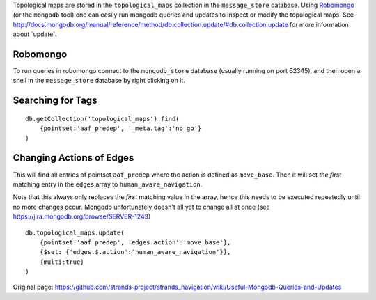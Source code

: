 Topological maps are stored in the ``topological_maps`` collection in
the ``message_store`` database. Using
`Robomongo <http://robomongo.org/>`__ (or the ``mongodb`` tool) one can
easily run mongodb queries and updates to inspect or modify the
topological maps. See
http://docs.mongodb.org/manual/reference/method/db.collection.update/#db.collection.update
for more information about ´update´.

Robomongo
=========

To run queries in robomongo connect to the ``mongodb_store`` database
(usually running on port 62345), and then open a shell in the
``message_store`` database by right clicking on it.

Searching for Tags
==================

::

    db.getCollection('topological_maps').find(
        {pointset:'aaf_predep', '_meta.tag':'no_go'}
    )

Changing Actions of Edges
=========================

This will find all entries of pointset ``aaf_predep`` where the action
is defined as ``move_base``. Then it will set *the first* matching entry
in the ``edges`` array to ``human_aware_navigation``.

Note that this always only replaces the *first* matching value in the
array, hence this needs to be executed repeatedly until no more changes
occur. Mongodb unfortunately doesn't all yet to change all at once (see
https://jira.mongodb.org/browse/SERVER-1243)

::

    db.topological_maps.update(
        {pointset:'aaf_predep', 'edges.action':'move_base'},
        {$set: {'edges.$.action':'human_aware_navigation'}},
        {multi:true}
    )



Original page: https://github.com/strands-project/strands_navigation/wiki/Useful-Mongodb-Queries-and-Updates